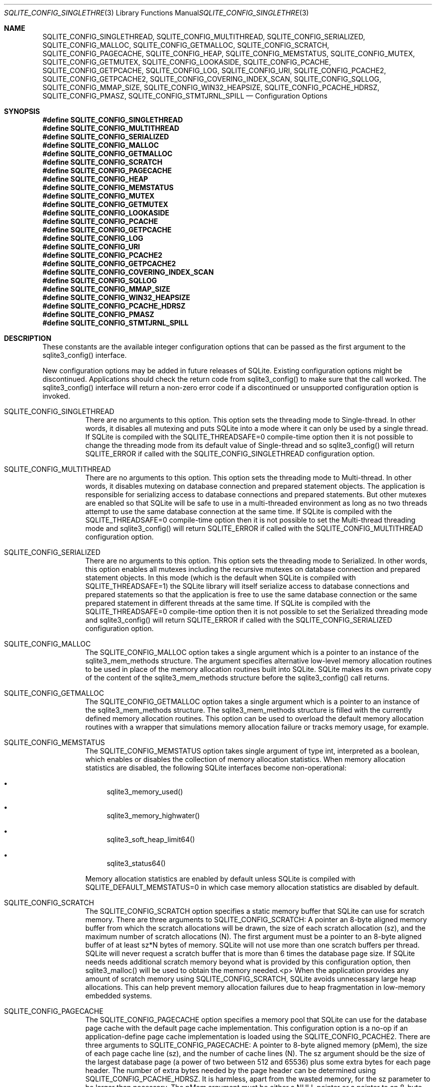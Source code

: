 .Dd December 18, 2016
.Dt SQLITE_CONFIG_SINGLETHREAD 3
.Os
.Sh NAME
.Nm SQLITE_CONFIG_SINGLETHREAD ,
.Nm SQLITE_CONFIG_MULTITHREAD ,
.Nm SQLITE_CONFIG_SERIALIZED ,
.Nm SQLITE_CONFIG_MALLOC ,
.Nm SQLITE_CONFIG_GETMALLOC ,
.Nm SQLITE_CONFIG_SCRATCH ,
.Nm SQLITE_CONFIG_PAGECACHE ,
.Nm SQLITE_CONFIG_HEAP ,
.Nm SQLITE_CONFIG_MEMSTATUS ,
.Nm SQLITE_CONFIG_MUTEX ,
.Nm SQLITE_CONFIG_GETMUTEX ,
.Nm SQLITE_CONFIG_LOOKASIDE ,
.Nm SQLITE_CONFIG_PCACHE ,
.Nm SQLITE_CONFIG_GETPCACHE ,
.Nm SQLITE_CONFIG_LOG ,
.Nm SQLITE_CONFIG_URI ,
.Nm SQLITE_CONFIG_PCACHE2 ,
.Nm SQLITE_CONFIG_GETPCACHE2 ,
.Nm SQLITE_CONFIG_COVERING_INDEX_SCAN ,
.Nm SQLITE_CONFIG_SQLLOG ,
.Nm SQLITE_CONFIG_MMAP_SIZE ,
.Nm SQLITE_CONFIG_WIN32_HEAPSIZE ,
.Nm SQLITE_CONFIG_PCACHE_HDRSZ ,
.Nm SQLITE_CONFIG_PMASZ ,
.Nm SQLITE_CONFIG_STMTJRNL_SPILL
.Nd Configuration Options
.Sh SYNOPSIS
.Fd #define SQLITE_CONFIG_SINGLETHREAD
.Fd #define SQLITE_CONFIG_MULTITHREAD
.Fd #define SQLITE_CONFIG_SERIALIZED
.Fd #define SQLITE_CONFIG_MALLOC
.Fd #define SQLITE_CONFIG_GETMALLOC
.Fd #define SQLITE_CONFIG_SCRATCH
.Fd #define SQLITE_CONFIG_PAGECACHE
.Fd #define SQLITE_CONFIG_HEAP
.Fd #define SQLITE_CONFIG_MEMSTATUS
.Fd #define SQLITE_CONFIG_MUTEX
.Fd #define SQLITE_CONFIG_GETMUTEX
.Fd #define SQLITE_CONFIG_LOOKASIDE
.Fd #define SQLITE_CONFIG_PCACHE
.Fd #define SQLITE_CONFIG_GETPCACHE
.Fd #define SQLITE_CONFIG_LOG
.Fd #define SQLITE_CONFIG_URI
.Fd #define SQLITE_CONFIG_PCACHE2
.Fd #define SQLITE_CONFIG_GETPCACHE2
.Fd #define SQLITE_CONFIG_COVERING_INDEX_SCAN
.Fd #define SQLITE_CONFIG_SQLLOG
.Fd #define SQLITE_CONFIG_MMAP_SIZE
.Fd #define SQLITE_CONFIG_WIN32_HEAPSIZE
.Fd #define SQLITE_CONFIG_PCACHE_HDRSZ
.Fd #define SQLITE_CONFIG_PMASZ
.Fd #define SQLITE_CONFIG_STMTJRNL_SPILL
.Sh DESCRIPTION
These constants are the available integer configuration options that
can be passed as the first argument to the sqlite3_config()
interface.
.Pp
New configuration options may be added in future releases of SQLite.
Existing configuration options might be discontinued.
Applications should check the return code from sqlite3_config()
to make sure that the call worked.
The sqlite3_config() interface will return a non-zero
error code if a discontinued or unsupported configuration
option is invoked.
.Bl -tag -width Ds
.It SQLITE_CONFIG_SINGLETHREAD
There are no arguments to this option.
This option sets the threading mode to Single-thread.
In other words, it disables all mutexing and puts SQLite into a mode
where it can only be used by a single thread.
If SQLite is compiled with the  SQLITE_THREADSAFE=0
compile-time option then it is not possible to change the threading mode
from its default value of Single-thread and so sqlite3_config()
will return SQLITE_ERROR if called with the SQLITE_CONFIG_SINGLETHREAD
configuration option.
.It SQLITE_CONFIG_MULTITHREAD
There are no arguments to this option.
This option sets the threading mode to Multi-thread.
In other words, it disables mutexing on database connection
and prepared statement objects.
The application is responsible for serializing access to database connections
and prepared statements.
But other mutexes are enabled so that SQLite will be safe to use in
a multi-threaded environment as long as no two threads attempt to use
the same database connection at the same time.
If SQLite is compiled with the  SQLITE_THREADSAFE=0
compile-time option then it is not possible to set the Multi-thread
threading mode and sqlite3_config() will
return SQLITE_ERROR if called with the SQLITE_CONFIG_MULTITHREAD
configuration option.
.It SQLITE_CONFIG_SERIALIZED
There are no arguments to this option.
This option sets the threading mode to Serialized.
In other words, this option enables all mutexes including the recursive
mutexes on database connection and prepared statement
objects.
In this mode (which is the default when SQLite is compiled with SQLITE_THREADSAFE=1)
the SQLite library will itself serialize access to database connections
and prepared statements so that the application
is free to use the same database connection or the
same prepared statement in different threads at the
same time.
If SQLite is compiled with the  SQLITE_THREADSAFE=0
compile-time option then it is not possible to set the Serialized threading mode
and sqlite3_config() will return SQLITE_ERROR
if called with the SQLITE_CONFIG_SERIALIZED configuration option.
.It SQLITE_CONFIG_MALLOC
The SQLITE_CONFIG_MALLOC option takes a single argument which is a
pointer to an instance of the sqlite3_mem_methods
structure.
The argument specifies alternative low-level memory allocation routines
to be used in place of the memory allocation routines built into SQLite.
SQLite makes its own private copy of the content of the sqlite3_mem_methods
structure before the sqlite3_config() call returns.
.It SQLITE_CONFIG_GETMALLOC
The SQLITE_CONFIG_GETMALLOC option takes a single argument which is
a pointer to an instance of the sqlite3_mem_methods
structure.
The sqlite3_mem_methods structure is filled with
the currently defined memory allocation routines.
This option can be used to overload the default memory allocation routines
with a wrapper that simulations memory allocation failure or tracks
memory usage, for example.
.It SQLITE_CONFIG_MEMSTATUS
The SQLITE_CONFIG_MEMSTATUS option takes single argument of type int,
interpreted as a boolean, which enables or disables the collection
of memory allocation statistics.
When memory allocation statistics are disabled, the following SQLite
interfaces become non-operational: 
.Bl -bullet
.It
sqlite3_memory_used() 
.It
sqlite3_memory_highwater() 
.It
sqlite3_soft_heap_limit64() 
.It
sqlite3_status64() 
.El
.Pp
Memory allocation statistics are enabled by default unless SQLite is
compiled with SQLITE_DEFAULT_MEMSTATUS=0 in
which case memory allocation statistics are disabled by default.
.It SQLITE_CONFIG_SCRATCH
The SQLITE_CONFIG_SCRATCH option specifies a static memory buffer that
SQLite can use for scratch memory.
There are three arguments to SQLITE_CONFIG_SCRATCH:  A pointer an 8-byte
aligned memory buffer from which the scratch allocations will be drawn,
the size of each scratch allocation (sz), and the maximum number of
scratch allocations (N).
The first argument must be a pointer to an 8-byte aligned buffer of
at least sz*N bytes of memory.
SQLite will not use more than one scratch buffers per thread.
SQLite will never request a scratch buffer that is more than 6 times
the database page size.
If SQLite needs needs additional scratch memory beyond what is provided
by this configuration option, then sqlite3_malloc()
will be used to obtain the memory needed.<p>  When the application
provides any amount of scratch memory using SQLITE_CONFIG_SCRATCH,
SQLite avoids unnecessary large heap allocations.
This can help prevent memory allocation failures
due to heap fragmentation in low-memory embedded systems.
.It SQLITE_CONFIG_PAGECACHE
The SQLITE_CONFIG_PAGECACHE option specifies a memory pool that SQLite
can use for the database page cache with the default page cache implementation.
This configuration option is a no-op if an application-define page
cache implementation is loaded using the SQLITE_CONFIG_PCACHE2.
There are three arguments to SQLITE_CONFIG_PAGECACHE: A pointer to
8-byte aligned memory (pMem), the size of each page cache line (sz),
and the number of cache lines (N).
The sz argument should be the size of the largest database page (a
power of two between 512 and 65536) plus some extra bytes for each
page header.
The number of extra bytes needed by the page header can be determined
using SQLITE_CONFIG_PCACHE_HDRSZ.
It is harmless, apart from the wasted memory, for the sz parameter
to be larger than necessary.
The pMem argument must be either a NULL pointer or a pointer to an
8-byte aligned block of memory of at least sz*N bytes, otherwise subsequent
behavior is undefined.
When pMem is not NULL, SQLite will strive to use the memory provided
to satisfy page cache needs, falling back to sqlite3_malloc()
if a page cache line is larger than sz bytes or if all of the pMem
buffer is exhausted.
If pMem is NULL and N is non-zero, then each database connection does
an initial bulk allocation for page cache memory from sqlite3_malloc()
sufficient for N cache lines if N is positive or of -1024*N bytes if
N is negative, .
If additional page cache memory is needed beyond what is provided by
the initial allocation, then SQLite goes to sqlite3_malloc()
separately for each additional cache line.
.It SQLITE_CONFIG_HEAP
The SQLITE_CONFIG_HEAP option specifies a static memory buffer that
SQLite will use for all of its dynamic memory allocation needs beyond
those provided for by SQLITE_CONFIG_SCRATCH and
SQLITE_CONFIG_PAGECACHE.
The SQLITE_CONFIG_HEAP option is only available if SQLite is compiled
with either SQLITE_ENABLE_MEMSYS3 or SQLITE_ENABLE_MEMSYS5
and returns SQLITE_ERROR if invoked otherwise.
There are three arguments to SQLITE_CONFIG_HEAP: An 8-byte aligned
pointer to the memory, the number of bytes in the memory buffer, and
the minimum allocation size.
If the first pointer (the memory pointer) is NULL, then SQLite reverts
to using its default memory allocator (the system malloc() implementation),
undoing any prior invocation of SQLITE_CONFIG_MALLOC.
If the memory pointer is not NULL then the alternative memory allocator
is engaged to handle all of SQLites memory allocation needs.
The first pointer (the memory pointer) must be aligned to an 8-byte
boundary or subsequent behavior of SQLite will be undefined.
The minimum allocation size is capped at 2**12.
Reasonable values for the minimum allocation size are 2**5 through
2**8.
.It SQLITE_CONFIG_MUTEX
The SQLITE_CONFIG_MUTEX option takes a single argument which is a pointer
to an instance of the sqlite3_mutex_methods structure.
The argument specifies alternative low-level mutex routines to be used
in place the mutex routines built into SQLite.
SQLite makes a copy of the content of the sqlite3_mutex_methods
structure before the call to sqlite3_config() returns.
If SQLite is compiled with the  SQLITE_THREADSAFE=0
compile-time option then the entire mutexing subsystem is omitted from
the build and hence calls to sqlite3_config() with
the SQLITE_CONFIG_MUTEX configuration option will return SQLITE_ERROR.
.It SQLITE_CONFIG_GETMUTEX
The SQLITE_CONFIG_GETMUTEX option takes a single argument which is
a pointer to an instance of the sqlite3_mutex_methods
structure.
The sqlite3_mutex_methods structure is filled
with the currently defined mutex routines.
This option can be used to overload the default mutex allocation routines
with a wrapper used to track mutex usage for performance profiling
or testing, for example.
If SQLite is compiled with the  SQLITE_THREADSAFE=0
compile-time option then the entire mutexing subsystem is omitted from
the build and hence calls to sqlite3_config() with
the SQLITE_CONFIG_GETMUTEX configuration option will return SQLITE_ERROR.
.It SQLITE_CONFIG_LOOKASIDE
The SQLITE_CONFIG_LOOKASIDE option takes two arguments that determine
the default size of lookaside memory on each database connection.
The first argument is the size of each lookaside buffer slot and the
second is the number of slots allocated to each database connection.
SQLITE_CONFIG_LOOKASIDE sets the <i>default</i> lookaside size.
The SQLITE_DBCONFIG_LOOKASIDE option to sqlite3_db_config()
can be used to change the lookaside configuration on individual connections.
.It SQLITE_CONFIG_PCACHE2
The SQLITE_CONFIG_PCACHE2 option takes a single argument which is a
pointer to an sqlite3_pcache_methods2 object.
This object specifies the interface to a custom page cache implementation.
SQLite makes a copy of the sqlite3_pcache_methods2
object.
.It SQLITE_CONFIG_GETPCACHE2
The SQLITE_CONFIG_GETPCACHE2 option takes a single argument which is
a pointer to an sqlite3_pcache_methods2 object.
SQLite copies of the current page cache implementation into that object.
.It SQLITE_CONFIG_LOG
The SQLITE_CONFIG_LOG option is used to configure the SQLite global
error log.
( The SQLITE_CONFIG_LOG option takes two arguments: a pointer to a
function with a call signature of void(*)(void*,int,const char*), and
a pointer to void.
If the function pointer is not NULL, it is invoked by sqlite3_log()
to process each logging event.
If the function pointer is NULL, the sqlite3_log() interface
becomes a no-op.
The void pointer that is the second argument to SQLITE_CONFIG_LOG is
passed through as the first parameter to the application-defined logger
function whenever that function is invoked.
The second parameter to the logger function is a copy of the first
parameter to the corresponding sqlite3_log() call and
is intended to be a result code or an extended result code.
The third parameter passed to the logger is log message after formatting
via sqlite3_snprintf().
The SQLite logging interface is not reentrant; the logger function
supplied by the application must not invoke any SQLite interface.
In a multi-threaded application, the application-defined logger function
must be threadsafe.
.It SQLITE_CONFIG_URI The SQLITE_CONFIG_URI option takes a single argument
of type int.
If non-zero, then URI handling is globally enabled.
If the parameter is zero, then URI handling is globally disabled.
If URI handling is globally enabled, all filenames passed to sqlite3_open(),
sqlite3_open_v2(), sqlite3_open16()
or specified as part of ATTACH commands are interpreted as URIs,
regardless of whether or not the SQLITE_OPEN_URI flag
is set when the database connection is opened.
If it is globally disabled, filenames are only interpreted as URIs
if the SQLITE_OPEN_URI flag is set when the database connection is
opened.
By default, URI handling is globally disabled.
The default value may be changed by compiling with the SQLITE_USE_URI
symbol defined.
.It SQLITE_CONFIG_COVERING_INDEX_SCAN The SQLITE_CONFIG_COVERING_INDEX_SCAN
option takes a single integer argument which is interpreted as a boolean
in order to enable or disable the use of covering indices for full
table scans in the query optimizer.
The default setting is determined by the SQLITE_ALLOW_COVERING_INDEX_SCAN
compile-time option, or is "on" if that compile-time option is omitted.
The ability to disable the use of covering indices for full table scans
is because some incorrectly coded legacy applications might malfunction
when the optimization is enabled.
Providing the ability to disable the optimization allows the older,
buggy application code to work without change even with newer versions
of SQLite.
.It SQLITE_CONFIG_PCACHE and SQLITE_CONFIG_GETPCACHE These options are
obsolete and should not be used by new code.
They are retained for backwards compatibility but are now no-ops.
.It SQLITE_CONFIG_SQLLOG This option is only available if sqlite is compiled
with the SQLITE_ENABLE_SQLLOG pre-processor macro
defined.
The first argument should be a pointer to a function of type void(*)(void*,sqlite3*,const
char*, int).
The second should be of type (void*).
The callback is invoked by the library in three separate circumstances,
identified by the value passed as the fourth parameter.
If the fourth parameter is 0, then the database connection passed as
the second argument has just been opened.
The third argument points to a buffer containing the name of the main
database file.
If the fourth parameter is 1, then the SQL statement that the third
parameter points to has just been executed.
Or, if the fourth parameter is 2, then the connection being passed
as the second parameter is being closed.
The third parameter is passed NULL In this case.
An example of using this configuration option can be seen in the "test_sqllog.c"
source file in the canonical SQLite source tree.
.It SQLITE_CONFIG_MMAP_SIZE SQLITE_CONFIG_MMAP_SIZE takes two 64-bit integer
(sqlite3_int64) values that are the default mmap size limit (the default
setting for PRAGMA mmap_size) and the maximum allowed
mmap size limit.
The default setting can be overridden by each database connection using
either the PRAGMA mmap_size command, or by using the
SQLITE_FCNTL_MMAP_SIZE file control.
The maximum allowed mmap size will be silently truncated if necessary
so that it does not exceed the compile-time maximum mmap size set by
the SQLITE_MAX_MMAP_SIZE compile-time option.
If either argument to this option is negative, then that argument is
changed to its compile-time default.
.It SQLITE_CONFIG_WIN32_HEAPSIZE The SQLITE_CONFIG_WIN32_HEAPSIZE option
is only available if SQLite is compiled for Windows with the SQLITE_WIN32_MALLOC
pre-processor macro defined.
SQLITE_CONFIG_WIN32_HEAPSIZE takes a 32-bit unsigned integer value
that specifies the maximum size of the created heap.
.It SQLITE_CONFIG_PCACHE_HDRSZ The SQLITE_CONFIG_PCACHE_HDRSZ option takes
a single parameter which is a pointer to an integer and writes into
that integer the number of extra bytes per page required for each page
in SQLITE_CONFIG_PAGECACHE.
The amount of extra space required can change depending on the compiler,
target platform, and SQLite version.
.It SQLITE_CONFIG_PMASZ The SQLITE_CONFIG_PMASZ option takes a single
parameter which is an unsigned integer and sets the "Minimum PMA Size"
for the multithreaded sorter to that integer.
The default minimum PMA Size is set by the SQLITE_SORTER_PMASZ
compile-time option.
New threads are launched to help with sort operations when multithreaded
sorting is enabled (using the PRAGMA threads command)
and the amount of content to be sorted exceeds the page size times
the minimum of the PRAGMA cache_size setting and this
value.
.It SQLITE_CONFIG_STMTJRNL_SPILL The SQLITE_CONFIG_STMTJRNL_SPILL option
takes a single parameter which becomes the statement journal
spill-to-disk threshold.
Statement journals are held in memory until their
size (in bytes) exceeds this threshold, at which point they are written
to disk.
Or if the threshold is -1, statement journals are always held exclusively
in memory.
Since many statement journals never become large, setting the spill
threshold to a value such as 64KiB can greatly reduce the amount of
I/O required to support statement rollback.
The default value for this setting is controlled by the SQLITE_STMTJRNL_SPILL
compile-time option.
.El
.Pp
.Sh SEE ALSO
.Xr sqlite3 3 ,
.Xr sqlite3_stmt 3 ,
.Xr sqlite3_config 3 ,
.Xr sqlite3_db_config 3 ,
.Xr sqlite3_log 3 ,
.Xr sqlite3_malloc 3 ,
.Xr sqlite3_mem_methods 3 ,
.Xr sqlite3_memory_used 3 ,
.Xr sqlite3_mutex_methods 3 ,
.Xr sqlite3_open 3 ,
.Xr sqlite3_pcache_methods2 3 ,
.Xr sqlite3_mprintf 3 ,
.Xr sqlite3_soft_heap_limit64 3 ,
.Xr sqlite3_status 3 ,
.Xr SQLITE_CONFIG_SINGLETHREAD 3 ,
.Xr SQLITE_DBCONFIG_LOOKASIDE 3 ,
.Xr SQLITE_OK 3 ,
.Xr SQLITE_FCNTL_LOCKSTATE 3 ,
.Xr SQLITE_OPEN_READONLY 3

